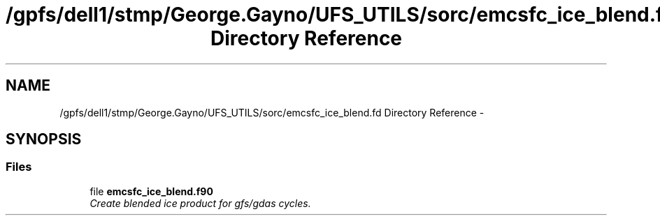 .TH "/gpfs/dell1/stmp/George.Gayno/UFS_UTILS/sorc/emcsfc_ice_blend.fd Directory Reference" 3 "Mon Aug 16 2021" "Version 1.6.0" "emcsfc_ice_blend" \" -*- nroff -*-
.ad l
.nh
.SH NAME
/gpfs/dell1/stmp/George.Gayno/UFS_UTILS/sorc/emcsfc_ice_blend.fd Directory Reference \- 
.SH SYNOPSIS
.br
.PP
.SS "Files"

.in +1c
.ti -1c
.RI "file \fBemcsfc_ice_blend\&.f90\fP"
.br
.RI "\fICreate blended ice product for gfs/gdas cycles\&. \fP"
.in -1c
